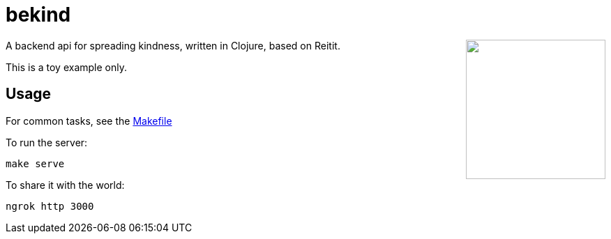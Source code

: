 = bekind

++++
<img src="be-kind-cupcake.png" width=200 align="right" />
++++

A backend api for spreading kindness,
written in Clojure, based on Reitit.

This is a toy example only.

== Usage

For common tasks, see the link:Makefile[Makefile]

To run the server:

----
make serve
----

To share it with the world:

----
ngrok http 3000
----
